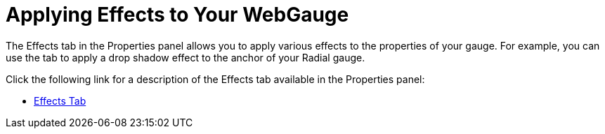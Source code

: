 ﻿////

|metadata|
{
    "name": "webgauge-applying-effects-to-your-webgauge",
    "controlName": ["WebGauge"],
    "tags": ["How Do I"],
    "guid": "{B0C61FA3-2FAA-4765-9BB7-A4865EC1A3E0}",  
    "buildFlags": [],
    "createdOn": "0001-01-01T00:00:00Z"
}
|metadata|
////

= Applying Effects to Your WebGauge

The Effects tab in the Properties panel allows you to apply various effects to the properties of your gauge. For example, you can use the tab to apply a drop shadow effect to the anchor of your Radial gauge.

Click the following link for a description of the Effects tab available in the Properties panel:

* link:webgauge-effects-tab.html[Effects Tab]